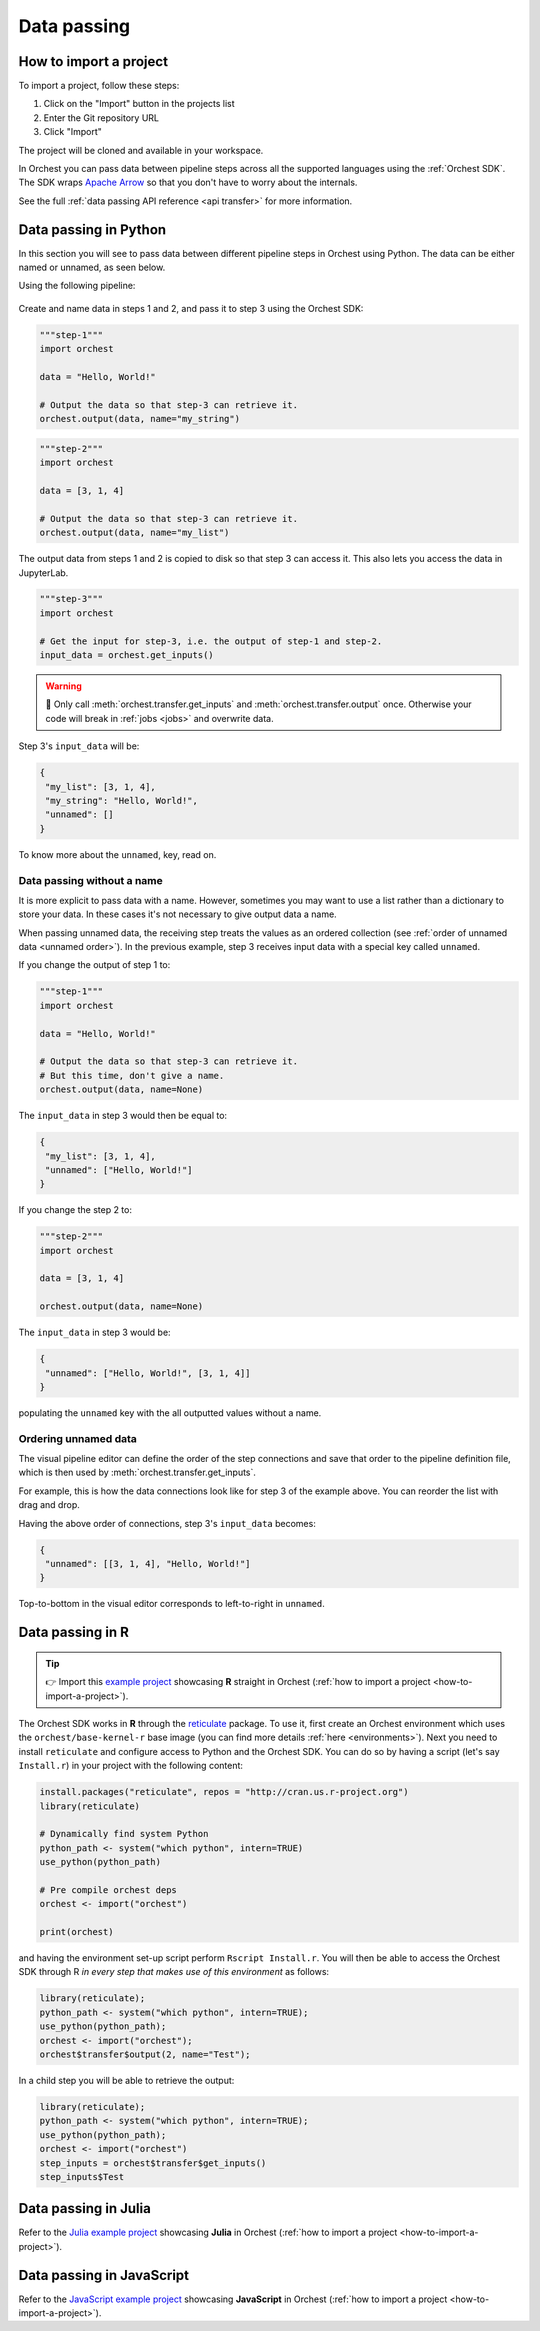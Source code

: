 .. _data passing:

Data passing
============

.. _how-to-import-a-project:

How to import a project
----------------------

To import a project, follow these steps:

1. Click on the "Import" button in the projects list
2. Enter the Git repository URL
3. Click "Import"

The project will be cloned and available in your workspace.

.. meta::
   :description: This page contains information about how data passing works in Orchest, and how to pass data between steps in Orchest.

In Orchest you can pass data between pipeline steps across all the supported languages using the :ref:`Orchest SDK`.
The SDK wraps `Apache Arrow <https://arrow.apache.org/>`_ so that you don't have to worry about the internals.

See the full :ref:`data passing API reference <api transfer>` for more information.

Data passing in Python
----------------------

In this section you will see to pass data between different pipeline steps in Orchest using Python.
The data can be either named or unnamed, as seen below.

Using the following pipeline:

.. figure:: ../img/concepts/Pipeline.png
   :width: 400
   :alt: Orchest Pipeline defined as three Steps, where both step 1 and 2 send output to step 3
   :align: center

Create and name data in steps 1 and 2, and pass it to step 3 using the Orchest SDK:

.. code-block:: python

   """step-1"""
   import orchest

   data = "Hello, World!"

   # Output the data so that step-3 can retrieve it.
   orchest.output(data, name="my_string")

.. code-block:: python

   """step-2"""
   import orchest

   data = [3, 1, 4]

   # Output the data so that step-3 can retrieve it.
   orchest.output(data, name="my_list")

The output data from steps 1 and 2 is copied to disk so that step 3 can access it.
This also lets you access the data in JupyterLab.

.. code-block:: python

   """step-3"""
   import orchest

   # Get the input for step-3, i.e. the output of step-1 and step-2.
   input_data = orchest.get_inputs()

.. warning::
   🚨 Only call :meth:`orchest.transfer.get_inputs` and :meth:`orchest.transfer.output` once.
   Otherwise your code will break in :ref:`jobs <jobs>` and overwrite data.

Step 3's ``input_data`` will be:

.. code-block:: json

   {
    "my_list": [3, 1, 4],
    "my_string": "Hello, World!",
    "unnamed": []
   }

To know more about the ``unnamed``, key, read on.

Data passing without a name
~~~~~~~~~~~~~~~~~~~~~~~~~~~

It is more explicit to pass data with a name. However, sometimes you may want to use a list
rather than a dictionary to store your data. In these cases it's not necessary to give output data a name.

When passing unnamed data, the receiving step treats the values as an ordered collection (see
:ref:`order of unnamed data <unnamed order>`). In the previous example, step 3 receives input data
with a special key called ``unnamed``.

If you change the output of step 1 to:

.. code-block:: python

   """step-1"""
   import orchest

   data = "Hello, World!"

   # Output the data so that step-3 can retrieve it.
   # But this time, don't give a name.
   orchest.output(data, name=None)

The ``input_data`` in step 3 would then be equal to:

.. code-block:: json

   {
    "my_list": [3, 1, 4],
    "unnamed": ["Hello, World!"]
   }

If you change the step 2 to:

.. code-block:: python

   """step-2"""
   import orchest

   data = [3, 1, 4]

   orchest.output(data, name=None)

The ``input_data`` in step 3 would be:

.. code-block:: json

   {
    "unnamed": ["Hello, World!", [3, 1, 4]]
   }

populating the ``unnamed`` key with the all outputted values without a name.

.. _unnamed order:

Ordering unnamed data
~~~~~~~~~~~~~~~~~~~~~

The visual pipeline editor can define the order of the step connections
and save that order to the pipeline definition file,
which is then used by :meth:`orchest.transfer.get_inputs`.

For example, this is how the data connections look like for step 3 of the example above.
You can reorder the list with drag and drop.

.. image:: ../img/step-connections.png
  :width: 400
  :align: center
  :alt: Ordering data connections in the visual pipeline editor in Orchest

Having the above order of connections, step 3's ``input_data`` becomes:

.. code-block:: json

   {
    "unnamed": [[3, 1, 4], "Hello, World!"]
   }

Top-to-bottom in the visual editor corresponds to left-to-right in ``unnamed``.

.. _r:

Data passing in R
-----------------

.. tip::
   👉 Import this `example project <https://github.com/orchest-examples/orchest-pipeline-r-python-mix>`_
   showcasing **R** straight in Orchest (:ref:`how to import a project <how-to-import-a-project>`).

The Orchest SDK works in **R** through the `reticulate <https://rstudio.github.io/reticulate/>`_ package.
To use it, first create an Orchest environment which uses the ``orchest/base-kernel-r`` base image
(you can find more details :ref:`here <environments>`). Next you need to install ``reticulate`` and configure
access to Python and the Orchest SDK. You can do so by having a script (let's say ``Install.r``) in
your project with the following content:

.. code-block:: r

   install.packages("reticulate", repos = "http://cran.us.r-project.org")
   library(reticulate)

   # Dynamically find system Python
   python_path <- system("which python", intern=TRUE)
   use_python(python_path)

   # Pre compile orchest deps
   orchest <- import("orchest")

   print(orchest)

and having the environment set-up script perform ``Rscript Install.r``.  You will then be able to
access the Orchest SDK through R *in every step that makes use of this environment* as follows:

.. code-block:: r

   library(reticulate);
   python_path <- system("which python", intern=TRUE);
   use_python(python_path);
   orchest <- import("orchest");
   orchest$transfer$output(2, name="Test");

In a child step you will be able to retrieve the output:

.. code-block:: r

   library(reticulate);
   python_path <- system("which python", intern=TRUE);
   use_python(python_path);
   orchest <- import("orchest")
   step_inputs = orchest$transfer$get_inputs()
   step_inputs$Test

Data passing in Julia
---------------------

Refer to the `Julia example project <https://github.com/orchest-examples/julia-orchest-sdk>`_
showcasing **Julia** in Orchest (:ref:`how to import a project <how-to-import-a-project>`).

Data passing in JavaScript
--------------------------

Refer to the `JavaScript example project <https://github.com/orchest-examples/javascript-orchest-sdk>`_
showcasing **JavaScript** in Orchest (:ref:`how to import a project <how-to-import-a-project>`).
